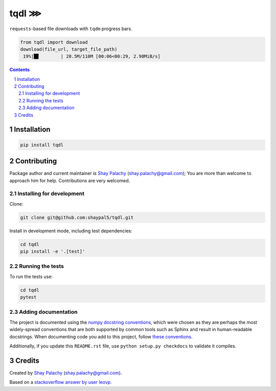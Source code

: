 tqdl ⋙
######

.. |PyPI-Status| |Downloads| |PyPI-Versions| |Build-Status| |Codecov| |Codefactor| |LICENCE|

``requests``-based file downloads with ``tqdm`` progress bars.   

.. code-block:: python

  from tqdl import download
  download(file_url, target_file_path)
   19%|█▊        | 20.5M/110M [00:06<00:29, 2.98MiB/s]

.. contents::

.. section-numbering::


Installation
============

.. code-block:: bash

  pip install tqdl


Contributing
============

Package author and current maintainer is `Shay Palachy <http://www.shaypalachy.com/>`_ (shay.palachy@gmail.com); You are more than welcome to approach him for help. Contributions are very welcomed.

Installing for development
----------------------------

Clone:

.. code-block:: bash

  git clone git@github.com:shaypal5/tqdl.git


Install in development mode, including test dependencies:

.. code-block:: bash

  cd tqdl
  pip install -e '.[test]'


Running the tests
-----------------

To run the tests use:

.. code-block:: bash

  cd tqdl
  pytest


Adding documentation
--------------------

The project is documented using the `numpy docstring conventions`_, which were chosen as they are perhaps the most widely-spread conventions that are both supported by common tools such as Sphinx and result in human-readable docstrings. When documenting code you add to this project, follow `these conventions`_.

.. _`numpy docstring conventions`: https://github.com/numpy/numpy/blob/master/doc/HOWTO_DOCUMENT.rst.txt
.. _`these conventions`: https://github.com/numpy/numpy/blob/master/doc/HOWTO_DOCUMENT.rst.txt

Additionally, if you update this ``README.rst`` file,  use ``python setup.py checkdocs`` to validate it compiles.


Credits
=======

Created by `Shay Palachy <http://www.shaypalachy.com/>`_ (shay.palachy@gmail.com).

Based on a `stackoverflow answer by user leovp <https://stackoverflow.com>`_.


.. |PyPI-Status| image:: https://img.shields.io/pypi/v/tqdl.svg
  :target: https://pypi.python.org/pypi/tqdl

.. |PyPI-Versions| image:: https://img.shields.io/pypi/pyversions/tqdl.svg
   :target: https://pypi.python.org/pypi/tqdl

.. |Build-Status| image:: https://travis-ci.org/shaypal5/tqdl.svg?branch=master
   :target: https://travis-ci.org/shaypal5/tqdl

.. |LICENCE| image:: https://img.shields.io/badge/License-MIT-yellow.svg
   :target: https://github.com/shaypal5/tqdl/blob/master/LICENSE

.. |Codecov| image:: https://codecov.io/github/shaypal5/tqdl/coverage.svg?branch=master
   :target: https://codecov.io/github/shaypal5/tqdl?branch=master

.. |Codacy| image:: https://api.codacy.com/project/badge/Grade/99e79faee7454a13a0e60219c32015ae
   :alt: Codacy Badge
   :target: https://app.codacy.com/app/shaypal5/tqdl?utm_source=github.com&utm_medium=referral&utm_content=shaypal5/tqdl&utm_campaign=Badge_Grade_Dashboard

.. |Requirements| image:: https://requires.io/github/shaypal5/tqdl/requirements.svg?branch=master
   :target: https://requires.io/github/shaypal5/tqdl/requirements/?branch=master
   :alt: Requirements Status
     
.. |Codefactor| image:: https://www.codefactor.io/repository/github/shaypal5/tqdl/badge?style=plastic
   :target: https://www.codefactor.io/repository/github/shaypal5/tqdl
   :alt: Codefactor code quality

.. |Downloads| image:: https://pepy.tech/badge/tqdl
   :target: https://pepy.tech/project/tqdl
   :alt: PePy stats

.. .. test pypi
